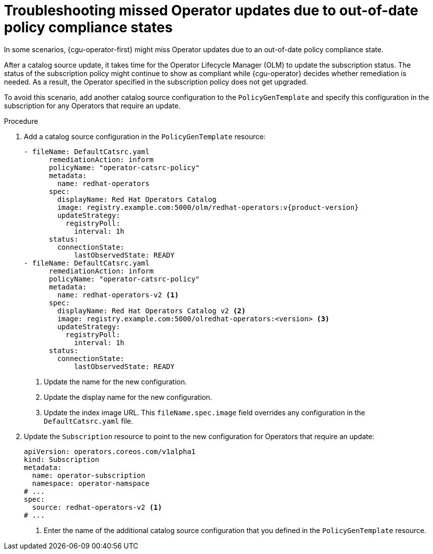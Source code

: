 // Module included in the following assemblies:
//
// * scalability_and_performance/ztp_far_edge/ztp-talm-updating-managed-policies.adoc

:_mod-docs-content-type: PROCEDURE
[id="cnf-topology-aware-lifecycle-manager-operator-troubleshooting_{context}"]
= Troubleshooting missed Operator updates due to out-of-date policy compliance states

In some scenarios, {cgu-operator-first} might miss Operator updates due to an out-of-date policy compliance state.

After a catalog source update, it takes time for the Operator Lifecycle Manager (OLM) to update the subscription status. The status of the subscription policy might continue to show as compliant while {cgu-operator} decides whether remediation is needed. As a result, the Operator specified in the subscription policy does not get upgraded.

To avoid this scenario, add another catalog source configuration to the `PolicyGenTemplate` and specify this configuration in the subscription for any Operators that require an update.

.Procedure

. Add a catalog source configuration in the `PolicyGenTemplate` resource:
+
[source,yaml]
----
- fileName: DefaultCatsrc.yaml
      remediationAction: inform
      policyName: "operator-catsrc-policy"
      metadata:
        name: redhat-operators
      spec:
        displayName: Red Hat Operators Catalog
        image: registry.example.com:5000/olm/redhat-operators:v{product-version}
        updateStrategy:
          registryPoll:
            interval: 1h
      status:
        connectionState:
            lastObservedState: READY
- fileName: DefaultCatsrc.yaml
      remediationAction: inform
      policyName: "operator-catsrc-policy"
      metadata:
        name: redhat-operators-v2 <1>
      spec:
        displayName: Red Hat Operators Catalog v2 <2>
        image: registry.example.com:5000/olredhat-operators:<version> <3>
        updateStrategy:
          registryPoll:
            interval: 1h
      status:
        connectionState:
            lastObservedState: READY
----
<1> Update the name for the new configuration.
<2> Update the display name for the new configuration.
<3> Update the index image URL. This `fileName.spec.image` field overrides any configuration in the `DefaultCatsrc.yaml` file.

. Update the `Subscription` resource to point to the new configuration for Operators that require an update:
+
[source,yaml]
----
apiVersion: operators.coreos.com/v1alpha1
kind: Subscription
metadata:
  name: operator-subscription
  namespace: operator-namspace
# ...
spec:
  source: redhat-operators-v2 <1>
# ...
----
<1> Enter the name of the additional catalog source configuration that you defined in the `PolicyGenTemplate` resource.

